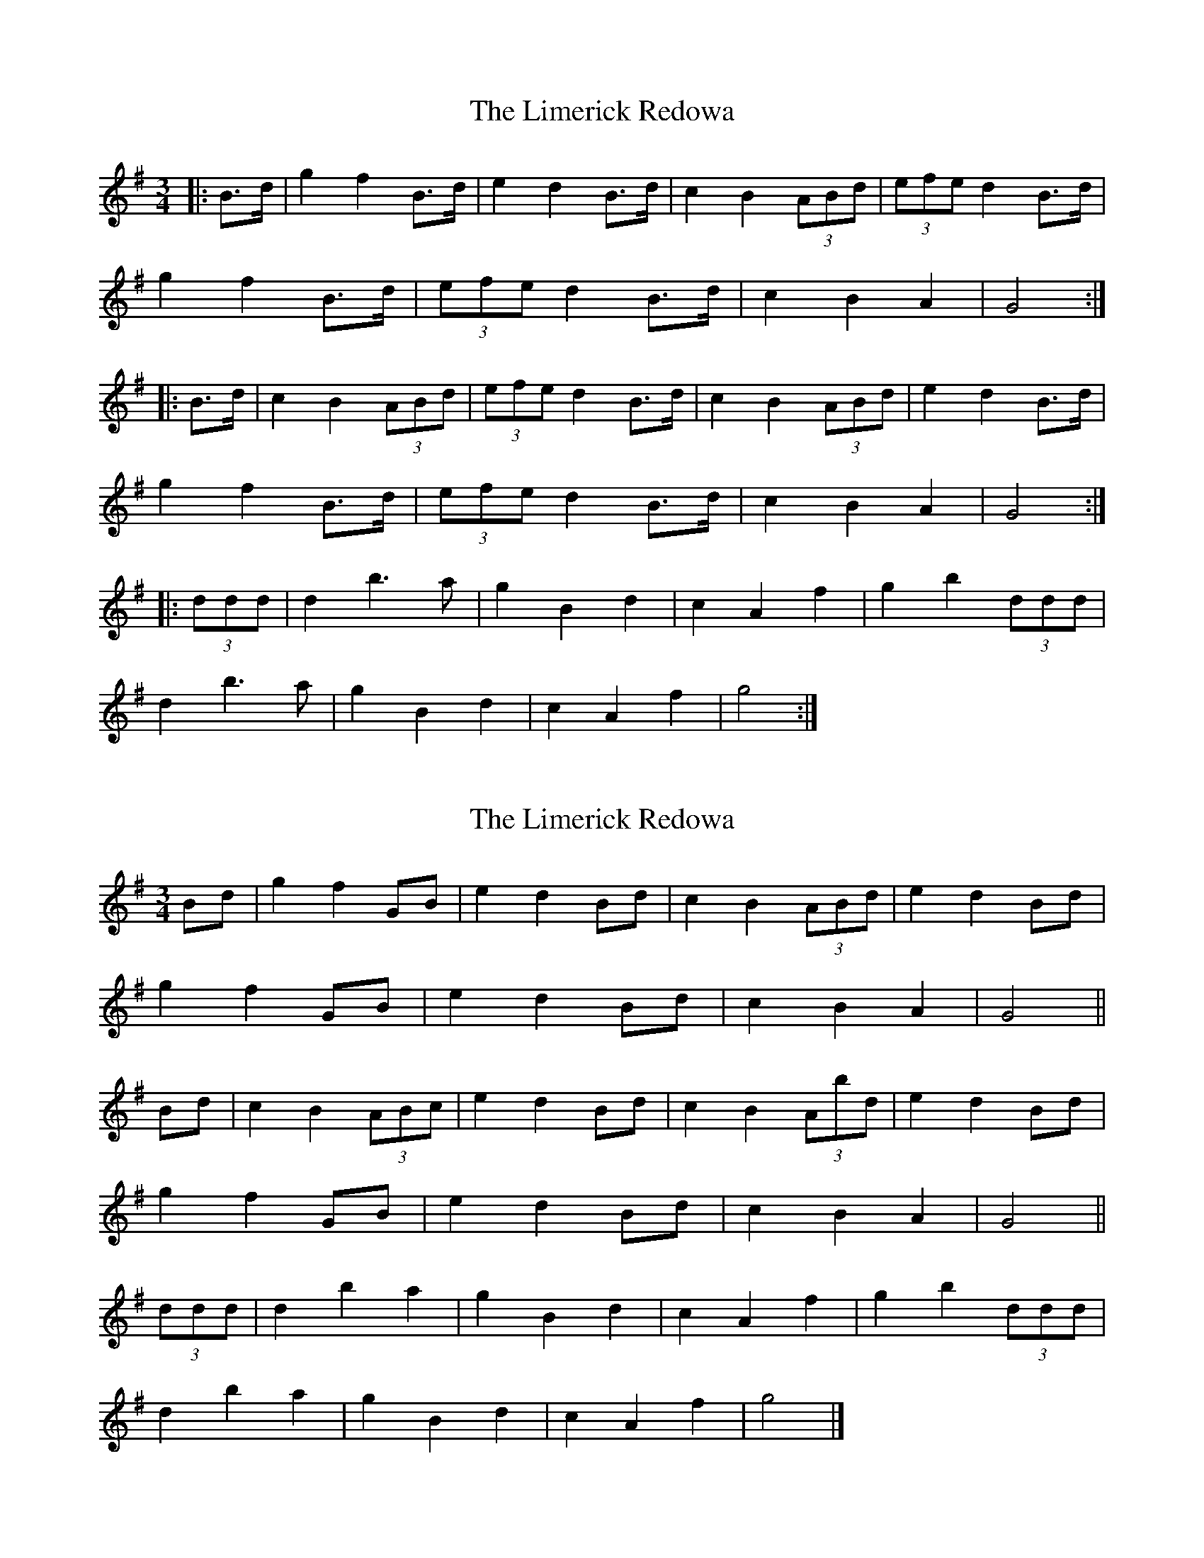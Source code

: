 X: 1
T: Limerick Redowa, The
Z: ceolachan
S: https://thesession.org/tunes/10026#setting10026
R: mazurka
M: 3/4
L: 1/8
K: Gmaj
|: B>d |g2 f2 B>d | e2 d2 B>d | c2 B2 (3ABd | (3efe d2 B>d |
g2 f2 B>d | (3efe d2 B>d | c2 B2 A2 | G4 :|
|: B>d |c2 B2 (3ABd | (3efe d2 B>d | c2 B2 (3ABd | e2 d2 B>d |
g2 f2 B>d | (3efe d2 B>d | c2 B2 A2 | G4 :|
|: (3ddd |d2 b3 a | g2 B2 d2 | c2 A2 f2 | g2 b2 (3ddd |
d2 b3 a | g2 B2 d2 | c2 A2 f2 | g4 :|
X: 2
T: Limerick Redowa, The
Z: ceolachan
S: https://thesession.org/tunes/10026#setting20159
R: mazurka
M: 3/4
L: 1/8
K: Gmaj
Bd |g2 f2 GB | e2 d2 Bd | c2 B2 (3ABd | e2 d2 Bd |
g2 f2 GB | e2 d2 Bd | c2 B2 A2 | G4 ||
Bd |c2 B2 (3ABc | e2 d2 Bd | c2 B2 (3Abd | e2 d2 Bd |
g2 f2 GB | e2 d2 Bd | c2 B2 A2 | G4 ||
(3ddd |d2 b2 a2 | g2 B2 d2 | c2 A2 f2 | g2 b2 (3ddd |
d2 b2 a2 | g2 B2 d2 | c2 A2 f2 | g4 |]
X: 3
T: Limerick Redowa, The
Z: ceolachan
S: https://thesession.org/tunes/10026#setting20160
R: mazurka
M: 3/4
L: 1/8
K: Dmaj
|: (3FGA |d2 c2 DF | B2 A2 FA | (3GAG F2 (3EFA | B2 A2 (3FGA |
d2 c2 (3DEF | B2 A2 FA | G2 (3FGF E2 | D4 :|
|: F>A |G2 F2 (3EFG | B2 A2 FA | G2 F2 (3EFA | (3BcB A2 FA |
d2 c2 DF | B2 A2 (3FGA | (3GAG (3FGF E2 |[1 D4 :|[2 D3 E ||
|: F>G |A2 f3 e | (3ded F2 A2 | G2 E2 c2 | d2 f2 (3AAA |
A2 f2 e2 | d2 F3 A | G2 e2 c2 |[1 d3 A :|[2 d4 |]
